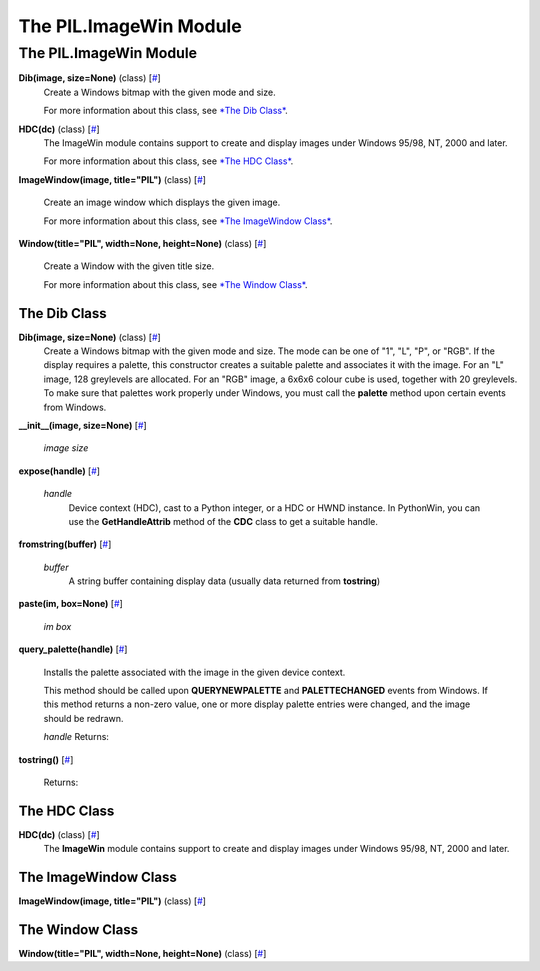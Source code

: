 =======================
The PIL.ImageWin Module
=======================

The PIL.ImageWin Module
=======================

**Dib(image, size=None)** (class) [`# <#PIL.ImageWin.Dib-class>`_]
    Create a Windows bitmap with the given mode and size.

    For more information about this class, see `*The Dib
    Class* <#PIL.ImageWin.Dib-class>`_.

**HDC(dc)** (class) [`# <#PIL.ImageWin.HDC-class>`_]
    The ImageWin module contains support to create and display images
    under Windows 95/98, NT, 2000 and later.

    For more information about this class, see `*The HDC
    Class* <#PIL.ImageWin.HDC-class>`_.

**ImageWindow(image, title="PIL")** (class)
[`# <#PIL.ImageWin.ImageWindow-class>`_]
    Create an image window which displays the given image.

    For more information about this class, see `*The ImageWindow
    Class* <#PIL.ImageWin.ImageWindow-class>`_.

**Window(title="PIL", width=None, height=None)** (class)
[`# <#PIL.ImageWin.Window-class>`_]
    Create a Window with the given title size.

    For more information about this class, see `*The Window
    Class* <#PIL.ImageWin.Window-class>`_.

The Dib Class
-------------

**Dib(image, size=None)** (class) [`# <#PIL.ImageWin.Dib-class>`_]
    Create a Windows bitmap with the given mode and size. The mode can
    be one of "1", "L", "P", or "RGB". If the display requires a
    palette, this constructor creates a suitable palette and associates
    it with the image. For an "L" image, 128 greylevels are allocated.
    For an "RGB" image, a 6x6x6 colour cube is used, together with 20
    greylevels. To make sure that palettes work properly under Windows,
    you must call the **palette** method upon certain events from
    Windows.

**\_\_init\_\_(image, size=None)**
[`# <#PIL.ImageWin.Dib.__init__-method>`_]

    *image*
    *size*

**expose(handle)** [`# <#PIL.ImageWin.Dib.expose-method>`_]

    *handle*
        Device context (HDC), cast to a Python integer, or a HDC or HWND
        instance. In PythonWin, you can use the **GetHandleAttrib**
        method of the **CDC** class to get a suitable handle.

**fromstring(buffer)** [`# <#PIL.ImageWin.Dib.fromstring-method>`_]

    *buffer*
        A string buffer containing display data (usually data returned
        from **tostring**)

**paste(im, box=None)** [`# <#PIL.ImageWin.Dib.paste-method>`_]

    *im*
    *box*

**query\_palette(handle)**
[`# <#PIL.ImageWin.Dib.query_palette-method>`_]
    Installs the palette associated with the image in the given device
    context.

    This method should be called upon **QUERYNEWPALETTE** and
    **PALETTECHANGED** events from Windows. If this method returns a
    non-zero value, one or more display palette entries were changed,
    and the image should be redrawn.

    *handle*
    Returns:

**tostring()** [`# <#PIL.ImageWin.Dib.tostring-method>`_]

    Returns:

The HDC Class
-------------

**HDC(dc)** (class) [`# <#PIL.ImageWin.HDC-class>`_]
    The **ImageWin** module contains support to create and display
    images under Windows 95/98, NT, 2000 and later.

The ImageWindow Class
---------------------

**ImageWindow(image, title="PIL")** (class)
[`# <#PIL.ImageWin.ImageWindow-class>`_]

The Window Class
----------------

**Window(title="PIL", width=None, height=None)** (class)
[`# <#PIL.ImageWin.Window-class>`_]
